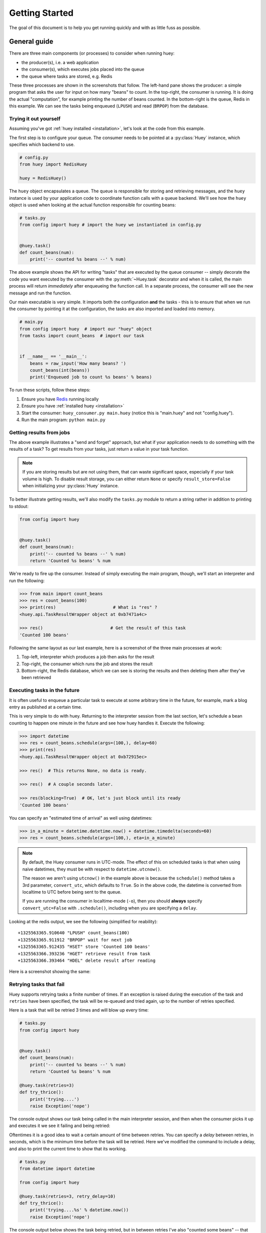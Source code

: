 .. _getting-started:

Getting Started
===============

The goal of this document is to help you get running quickly and with as little
fuss as possible.


.. _getting-started-python:

General guide
^^^^^^^^^^^^^

There are three main components (or processes) to consider when running huey:

* the producer(s), i.e. a web application
* the consumer(s), which executes jobs placed into the queue
* the queue where tasks are stored, e.g. Redis

These three processes are shown in the screenshots that follow. The left-hand pane
shows the producer: a simple program that asks the user for input on how many
"beans" to count.  In the top-right, the consumer is running.  It is doing the
actual "computation", for example printing the number of beans counted.  In the
bottom-right is the queue, Redis in this example. We can see the tasks being
enqueued (``LPUSH``) and read (``BRPOP``) from the database.

.. image:: intro.png


Trying it out yourself
----------------------

Assuming you've got :ref:`huey installed <installation>`, let's look at the code
from this example.

The first step is to configure your queue.  The consumer needs to be pointed at
a :py:class:`Huey` instance, which specifies which backend to use.

.. code-block:: python

    # config.py
    from huey import RedisHuey

    huey = RedisHuey()


The ``huey`` object encapsulates a queue. The queue is responsible for
storing and retrieving messages, and the ``huey`` instance is used by your
application code to coordinate function calls with a queue backend.  We'll
see how the ``huey`` object is used when looking at the actual function
responsible for counting beans:

.. code-block:: python

    # tasks.py
    from config import huey # import the huey we instantiated in config.py


    @huey.task()
    def count_beans(num):
        print('-- counted %s beans --' % num)

The above example shows the API for writing "tasks" that are executed by the
queue consumer -- simply decorate the code you want executed by the consumer
with the :py:meth:`~Huey.task` decorator and when it is called, the main
process will return *immediately* after enqueueing the function call. In a
separate process, the consumer will see the new message and run the function.

Our main executable is very simple.  It imports both the configuration **and**
the tasks - this is to ensure that when we run the consumer by pointing it
at the configuration, the tasks are also imported and loaded into memory.

.. code-block:: python

    # main.py
    from config import huey  # import our "huey" object
    from tasks import count_beans  # import our task


    if __name__ == '__main__':
        beans = raw_input('How many beans? ')
        count_beans(int(beans))
        print('Enqueued job to count %s beans' % beans)

To run these scripts, follow these steps:

1. Ensure you have `Redis <http://redis.io>`_ running locally
2. Ensure you have :ref:`installed huey <installation>`
3. Start the consumer: ``huey_consumer.py main.huey`` (notice this is "main.huey"
   and not "config.huey").
4. Run the main program: ``python main.py``

Getting results from jobs
-------------------------

The above example illustrates a "send and forget" approach, but what if your
application needs to do something with the results of a task?  To get results
from your tasks, just return a value in your task function.

.. note::
    If you are storing results but are not using them, that can waste significant space, especially if your task volume is high. To disable result storage, you can either return ``None`` or specify ``result_store=False`` when initializing your :py:class:`Huey` instance.

To better illustrate getting results, we'll also modify the ``tasks.py``
module to return a string rather in addition to printing to stdout:

.. code-block:: python

    from config import huey


    @huey.task()
    def count_beans(num):
        print('-- counted %s beans --' % num)
        return 'Counted %s beans' % num

We're ready to fire up the consumer.  Instead of simply executing the main
program, though, we'll start an interpreter and run the following:

.. code-block:: pycon

    >>> from main import count_beans
    >>> res = count_beans(100)
    >>> print(res)                      # What is "res" ?
    <huey.api.TaskResultWrapper object at 0xb7471a4c>

    >>> res()                          # Get the result of this task
    'Counted 100 beans'

Following the same layout as our last example, here is a screenshot of the three
main processes at work:

1. Top-left, interpreter which produces a job then asks for the result
2. Top-right, the consumer which runs the job and stores the result
3. Bottom-right, the Redis database, which we can see is storing the results and
   then deleting them after they've been retrieved

.. image:: results.png


Executing tasks in the future
------------------------------

It is often useful to enqueue a particular task to execute at some arbitrary time
in the future, for example, mark a blog entry as published at a certain time.

This is very simple to do with huey.  Returning to the interpreter session from
the last section, let's schedule a bean counting to happen one minute in the future
and see how huey handles it.  Execute the following:

.. code-block:: pycon

    >>> import datetime
    >>> res = count_beans.schedule(args=(100,), delay=60)
    >>> print(res)
    <huey.api.TaskResultWrapper object at 0xb72915ec>

    >>> res()  # This returns None, no data is ready.

    >>> res()  # A couple seconds later.

    >>> res(blocking=True)  # OK, let's just block until its ready
    'Counted 100 beans'

You can specify an "estimated time of arrival" as well using datetimes:

.. code-block:: pycon

    >>> in_a_minute = datetime.datetime.now() + datetime.timedelta(seconds=60)
    >>> res = count_beans.schedule(args=(100,), eta=in_a_minute)

.. note::
    By default, the Huey consumer runs in UTC-mode. The effect of this on
    scheduled tasks is that when using naive datetimes, they must be with
    respect to ``datetime.utcnow()``.

    The reason we aren't using ``utcnow()`` in the example above is because
    the ``schedule()`` method takes a 3rd parameter, ``convert_utc``, which
    defaults to ``True``. So in the above code, the datetime is converted from
    localtime to UTC before being sent to the queue.

    If you are running the consumer in localtime-mode (``-o``), then you should
    **always** specify ``convert_utc=False`` with ``.schedule()``, including
    when you are specifying a ``delay``.

Looking at the redis output, we see the following (simplified for reability)::

    +1325563365.910640 "LPUSH" count_beans(100)
    +1325563365.911912 "BRPOP" wait for next job
    +1325563365.912435 "HSET" store 'Counted 100 beans'
    +1325563366.393236 "HGET" retrieve result from task
    +1325563366.393464 "HDEL" delete result after reading

Here is a screenshot showing the same:

.. image:: schedule.png


Retrying tasks that fail
------------------------

Huey supports retrying tasks a finite number of times.  If an exception is raised
during the execution of the task and ``retries`` have been specified, the task
will be re-queued and tried again, up to the number of retries specified.

Here is a task that will be retried 3 times and will blow up every time:

.. code-block:: python

    # tasks.py
    from config import huey


    @huey.task()
    def count_beans(num):
        print('-- counted %s beans --' % num)
        return 'Counted %s beans' % num

    @huey.task(retries=3)
    def try_thrice():
        print('trying....')
        raise Exception('nope')

The console output shows our task being called in the main interpreter session,
and then when the consumer picks it up and executes it we see it failing and being
retried:

.. image:: retry.png

Oftentimes it is a good idea to wait a certain amount of time between retries.
You can specify a *delay* between retries, in seconds, which is the minimum time
before the task will be retried.  Here we've modified the command to include a
delay, and also to print the current time to show that its working.

.. code-block:: python

    # tasks.py
    from datetime import datetime

    from config import huey

    @huey.task(retries=3, retry_delay=10)
    def try_thrice():
        print('trying....%s' % datetime.now())
        raise Exception('nope')

The console output below shows the task being retried, but in between retries I've
also "counted some beans" -- that gets executed normally, in between retries.

.. image:: retry-delay.png


Executing tasks at regular intervals
------------------------------------

The final usage pattern supported by huey is the execution of tasks at regular
intervals.  This is modeled after ``crontab`` behavior, and even follows similar
syntax.  Tasks run at regular intervals and should not return meaningful results, nor
should they accept any parameters.

Let's add a new task that prints the time every minute -- we'll use this to
test that the consumer is executing the tasks on schedule.

.. code-block:: python

    # tasks.py
    from datetime import datetime
    from huey import crontab

    from config import huey

    @huey.periodic_task(crontab(minute='*'))
    def print_time():
        print(datetime.now())


Now, when we run the consumer it will start printing the time every minute:

.. image:: crontab.png


Canceling or pausing tasks
--------------------------

It is possible to prevent tasks from executing.  This applies to normal tasks,
tasks scheduled in the future, and periodic tasks.

.. note:: In order to "revoke" tasks you will need to specify a ``result_store``
    when instantiating your :py:class:`Huey` object.

You can cancel a normal task provided the task has not started execution by
the consumer:

.. code-block:: python

    # count some beans
    res = count_beans(10000000)

    # provided the command has not started executing yet, you can
    # cancel it by calling revoke() on the TaskResultWrapper object
    res.revoke()


The same applies to tasks that are scheduled in the future:

.. code-block:: python

    res = count_beans.schedule(args=(100000,), eta=in_the_future)
    res.revoke()

    # and you can actually change your mind and restore it, provided
    # it has not already been "skipped" by the consumer
    res.restore()

To revoke all instances of a given task, use the ``revoke()`` and ``restore()``
methods on the task itself:

.. code-block:: python

    count_beans.revoke()
    assert count_beans.is_revoked() is True

    res = count_beans(100)
    assert res.is_revoked() is True

    count_beans.restore()
    assert count_beans.is_revoked() is False

Canceling or pausing periodic tasks
-----------------------------------

When we start dealing with periodic tasks, the options for revoking get
a bit more interesting.

We'll be using the print time command as an example:

.. code-block:: python

    @huey.periodic_task(crontab(minute='*'))
    def print_time():
        print(datetime.now())

We can prevent a periodic task from executing on the next go-round:

.. code-block:: python

    # only prevent it from running once
    print_time.revoke(revoke_once=True)

Since the above task executes every minute, what we will see is that the
output will skip the next minute and then resume normally.

We can prevent a task from executing until a certain time:

.. code-block:: python

    # prevent printing time for 10 minutes
    now = datetime.datetime.utcnow()
    in_10 = now + datetime.timedelta(seconds=600)

    print_time.revoke(revoke_until=in_10)

.. note::
    When specifying the ``revoke_until`` setting, naive datetimes should be
    with respect to ``datetime.utcnow()`` if the consumer is running in
    UTC-mode (the default). Use ``datetime.now()`` if the consumers is running
    in localtime-mode (``-o``).

Finally, we can prevent the task from running indefinitely:

.. code-block:: python

    # will not print time until we call revoke() again with
    # different parameters or restore the task
    print_time.revoke()
    assert print_time.is_revoked() is True

At any time we can restore the task and it will resume normal
execution:

.. code-block:: python

    print_time.restore()

Task Pipelines
--------------

Huey supports pipelines (or chains) of one or more tasks that should be
executed sequentially.

To get started with pipelines, let's first look behind-the-scenes at what
happens when you invoke a ``task``-decorated function:

.. code-block:: python

    @huey.task()
    def add(a, b):
        return a + b

    result = add(1, 2)

    # Is equivalent to:
    task = add.s(1, 2)
    result = huey.enqueue(task)

The :py:meth:`TaskWrapper.s` method is used to create a :py:class:`QueueTask`
instance which represents the execution of the given function. The
``QueueTask`` is serialized and enqueued, then dequeued, deserialized and
executed by the consumer.

To create a pipeline, we will use the :py:meth:`TaskWrapper.s` method to create
a :py:class:`QueueTask` instance. We can then chain additional tasks using the
:py:meth:`QueueTask.then` method:

.. code-block:: python

    add_task = add.s(1, 2)  # Create QueueTask to represent task invocation.

    # Add additional tasks to pipeline by calling QueueTask.then().
    pipeline = (add_task
                .then(add, 3)  # Call add() with previous result and 3.
                .then(add, 4)  # etc...
                .then(add, 5))

    results = huey.enqueue(pipeline)

    # Print results of above pipeline.
    print([result.get(blocking=True) for result in results])

    # [3, 6, 10, 15]

When enqueueing a task pipeline, the return value will be a list of
:py:class:`TaskResultWrapper` objects, one for each task in the pipeline.

Note that the return value from the parent task is passed to the child task,
and so-on.

If the value returned by the parent function is a ``tuple``, then the tuple
will be used to update the ``*args`` for the child function.  Likewise, if the
parent function returns a ``dict``, then the dict will be used to update the
``**kwargs`` for the child function.

Example of chaining fibonacci calculations:

.. code-block:: python

    @huey.task()
    def fib(a, b=1):
        a, b = a + b, a
        return (a, b)  # returns tuple, which is passed as *args

    pipe = (fib.s(1)
            .then(fib)
            .then(fib))
    results = huey.enqueue(pipe)

    print([result.get(blocking=True) for result in results])
    # [(2, 1), (3, 2), (5, 3)]


Here is an example of returning a dictionary to be passed in as
keyword-arguments to the child function:

.. code-block:: python

    @huey.task()
    def stateful(v1=None, v2=None, v3=None):
        state = {
            'v1': v1 + 1 if v1 is not None else 0,
            'v2': v2 + 2 if v2 is not None else 0,
            'v3': v3 + 3 if v3 is not None else 0}
        return state

    pipe = (stateful
            .s()
            .then(stateful)
            .then(stateful))

    results = huey.enqueue(pipe)
    print([result.get(True) for result in results])

    # Prints:
    # [{'v1': 0, 'v2': 0, 'v3': 0},
    #  {'v1': 1, 'v2': 2, 'v3': 3},
    #  {'v1': 2, 'v2': 4, 'v3': 6}]

For more information, see the documentation on :py:meth:`TaskWrapper.s` and
:py:meth:`QueueTask.then`.

Reading more
------------

That sums up the basic usage patterns of huey.  Below are links for details
on other aspects of the API:

* :py:class:`Huey` - responsible for coordinating executable tasks and queue backends
* :py:meth:`Huey.task` - decorator to indicate an executable task
* :py:meth:`Huey.periodic_task` - decorator to indicate a task that executes at periodic intervals
* :py:meth:`TaskResultWrapper.get` - get the return value from a task
* :py:func:`crontab` - a function for defining what intervals to execute a periodic command

Also check out the :ref:`notes on running the consumer <consuming-tasks>`.
